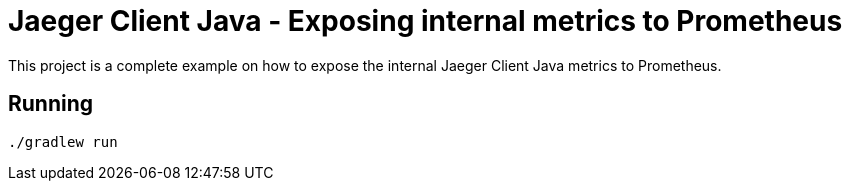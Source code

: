 = Jaeger Client Java - Exposing internal metrics to Prometheus

This project is a complete example on how to expose the internal Jaeger Client Java
metrics to Prometheus.

== Running

[source]
----
./gradlew run
----


